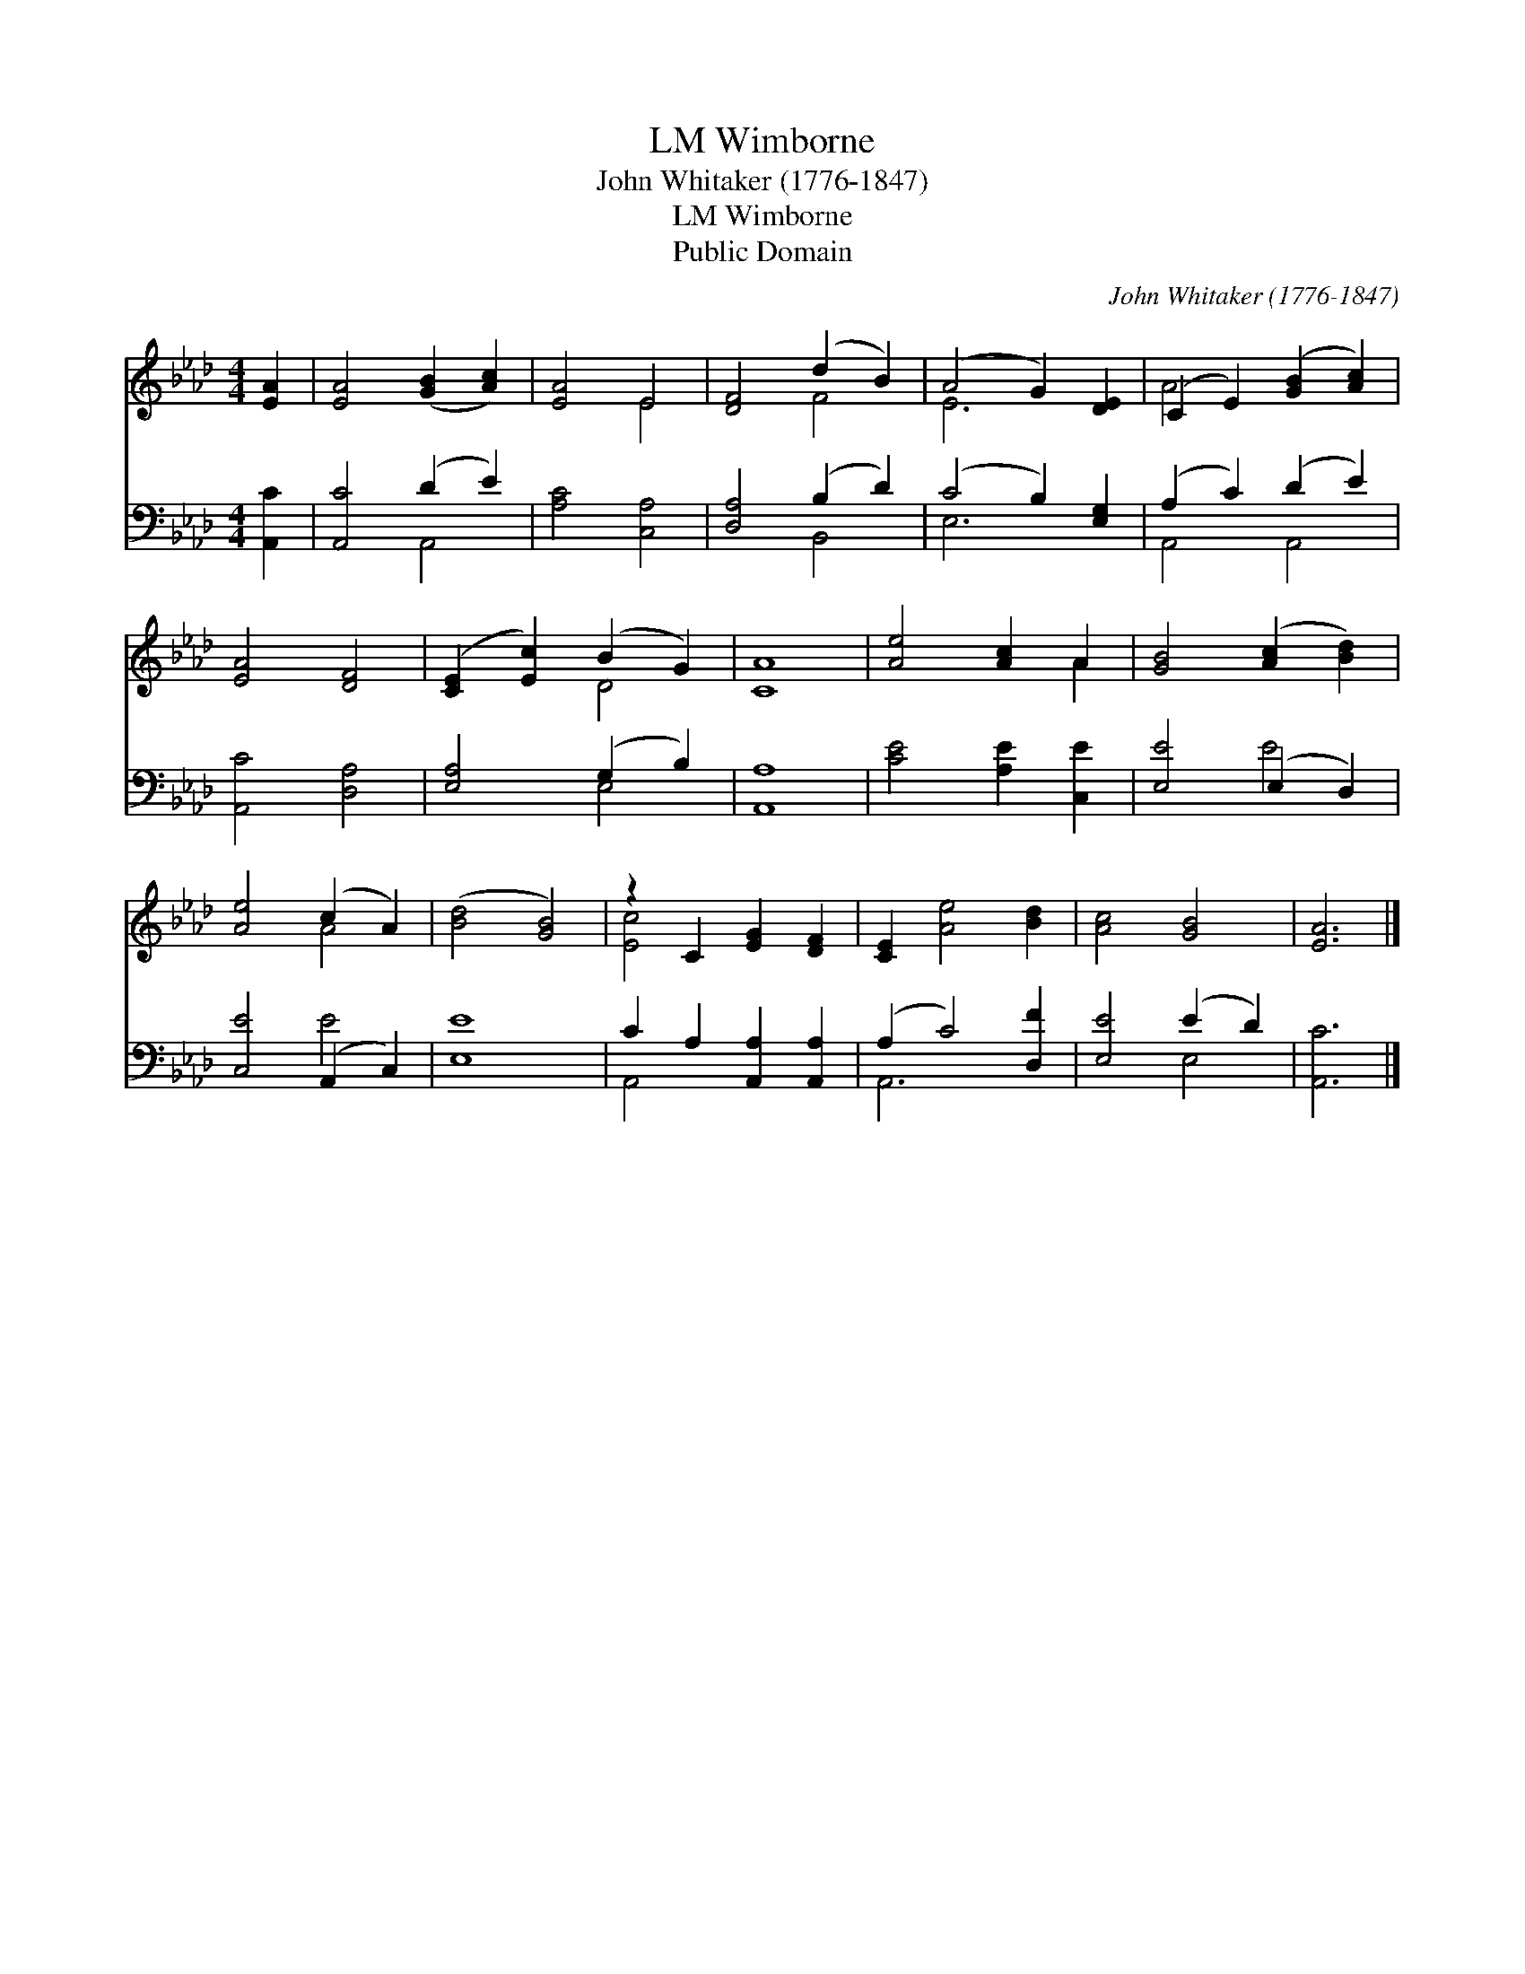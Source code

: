 X:1
T:Wimborne, LM
T:John Whitaker (1776-1847)
T:Wimborne, LM
T:Public Domain
C:John Whitaker (1776-1847)
Z:Public Domain
%%score ( 1 2 ) ( 3 4 )
L:1/8
M:4/4
K:Ab
V:1 treble 
V:2 treble 
V:3 bass 
V:4 bass 
V:1
 [EA]2 | [EA]4 ([GB]2 [Ac]2) | [EA]4 E4 | [DF]4 (d2 B2) | (A4 G2) [DE]2 | (C2 E2) ([GB]2 [Ac]2) | %6
 [EA]4 [DF]4 | ([CE]2 [Ec]2) (B2 G2) | [CA]8 | [Ae]4 [Ac]2 A2 | [GB]4 ([Ac]2 [Bd]2) | %11
 [Ae]4 (c2 A2) | ([Bd]4 [GB]4) | z2 C2 [EG]2 [DF]2 | [CE]2 [Ae]4 [Bd]2 | [Ac]4 [GB]4 | [EA]6 |] %17
V:2
 x2 | x8 | x4 E4 | x4 F4 | E6 x2 | A4 x4 | x8 | x4 D4 | x8 | x6 A2 | x8 | x4 A4 | x8 | [Ec]4 x4 | %14
 x8 | x8 | x6 |] %17
V:3
 [A,,C]2 | [A,,C]4 (D2 E2) | [A,C]4 [C,A,]4 | [D,A,]4 (B,2 D2) | (C4 B,2) [E,G,]2 | %5
 (A,2 C2) (D2 E2) | [A,,C]4 [D,A,]4 | [E,A,]4 (G,2 B,2) | [A,,A,]8 | [CE]4 [A,E]2 [C,E]2 | %10
 [E,E]4 (E,2 D,2) | [C,E]4 (A,,2 C,2) | [E,E]8 | C2 A,2 [A,,A,]2 [A,,A,]2 | (A,2 C4) [D,F]2 | %15
 [E,E]4 (E2 D2) | [A,,C]6 |] %17
V:4
 x2 | x4 A,,4 | x8 | x4 B,,4 | E,6 x2 | A,,4 A,,4 | x8 | x4 E,4 | x8 | x8 | x4 E4 | x4 E4 | x8 | %13
 A,,4 x4 | A,,6 x2 | x4 E,4 | x6 |] %17

